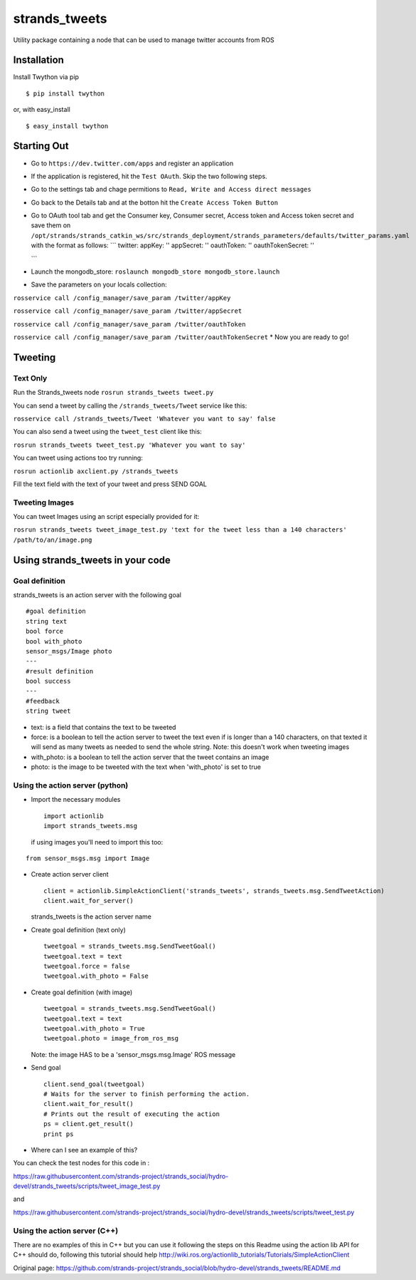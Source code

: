strands\_tweets
===============

Utility package containing a node that can be used to manage twitter
accounts from ROS

Installation
------------

Install Twython via pip

::

        $ pip install twython

or, with easy\_install

::

        $ easy_install twython

Starting Out
------------

-  Go to ``https://dev.twitter.com/apps`` and register an application
-  If the application is registered, hit the ``Test OAuth``. Skip the
   two following steps.
-  Go to the settings tab and chage permitions to
   ``Read, Write and Access direct messages``
-  Go back to the Details tab and at the botton hit the
   ``Create Access Token Button``
-  Go to OAuth tool tab and get the Consumer key, Consumer secret,
   Access token and Access token secret and save them on
   ``/opt/strands/strands_catkin_ws/src/strands_deployment/strands_parameters/defaults/twitter_params.yaml``
   with the format as follows: \`\`\` twitter: appKey: '' appSecret: ''
   oauthToken: '' oauthTokenSecret: ''

   \`\`\`
-  Launch the mongodb\_store:
   ``roslaunch mongodb_store mongodb_store.launch``
-  Save the parameters on your locals collection:

``rosservice call /config_manager/save_param /twitter/appKey``

``rosservice call /config_manager/save_param /twitter/appSecret``

``rosservice call /config_manager/save_param /twitter/oauthToken``

``rosservice call /config_manager/save_param /twitter/oauthTokenSecret``
\* Now you are ready to go!

Tweeting
--------

Text Only
~~~~~~~~~

Run the Strands\_tweets node ``rosrun strands_tweets tweet.py``

You can send a tweet by calling the ``/strands_tweets/Tweet`` service
like this:

``rosservice call /strands_tweets/Tweet 'Whatever you want to say' false``

You can also send a tweet using the ``tweet_test`` client like this:

``rosrun strands_tweets tweet_test.py 'Whatever you want to say'``

You can tweet using actions too try running:

``rosrun actionlib axclient.py /strands_tweets``

Fill the text field with the text of your tweet and press SEND GOAL

Tweeting Images
~~~~~~~~~~~~~~~

You can tweet Images using an script especially provided for it:

``rosrun strands_tweets tweet_image_test.py 'text for the tweet less than a 140 characters' /path/to/an/image.png``

Using strands\_tweets in your code
----------------------------------

Goal definition
~~~~~~~~~~~~~~~

strands\_tweets is an action server with the following goal

::

    #goal definition
    string text
    bool force
    bool with_photo
    sensor_msgs/Image photo
    ---
    #result definition
    bool success
    ---
    #feedback
    string tweet

-  text: is a field that contains the text to be tweeted

-  force: is a boolean to tell the action server to tweet the text even
   if is longer than a 140 characters, on that texted it will send as
   many tweets as needed to send the whole string. Note: this doesn't
   work when tweeting images

-  with\_photo: is a boolean to tell the action server that the tweet
   contains an image

-  photo: is the image to be tweeted with the text when 'with\_photo' is
   set to true

Using the action server (python)
~~~~~~~~~~~~~~~~~~~~~~~~~~~~~~~~

-  Import the necessary modules

   ::

       import actionlib
       import strands_tweets.msg

   if using images you'll need to import this too:

::

    from sensor_msgs.msg import Image

-  Create action server client

   ::

       client = actionlib.SimpleActionClient('strands_tweets', strands_tweets.msg.SendTweetAction)
       client.wait_for_server()

   strands\_tweets is the action server name

-  Create goal definition (text only)

   ::

       tweetgoal = strands_tweets.msg.SendTweetGoal()
       tweetgoal.text = text
       tweetgoal.force = false
       tweetgoal.with_photo = False

-  Create goal definition (with image)

   ::

       tweetgoal = strands_tweets.msg.SendTweetGoal()
       tweetgoal.text = text
       tweetgoal.with_photo = True
       tweetgoal.photo = image_from_ros_msg

   Note: the image HAS to be a 'sensor\_msgs.msg.Image' ROS message

-  Send goal

   ::

       client.send_goal(tweetgoal)
       # Waits for the server to finish performing the action.
       client.wait_for_result()
       # Prints out the result of executing the action
       ps = client.get_result()
       print ps

-  Where can I see an example of this?

You can check the test nodes for this code in :

https://raw.githubusercontent.com/strands-project/strands\_social/hydro-devel/strands\_tweets/scripts/tweet\_image\_test.py

and

https://raw.githubusercontent.com/strands-project/strands\_social/hydro-devel/strands\_tweets/scripts/tweet\_test.py

Using the action server (C++)
~~~~~~~~~~~~~~~~~~~~~~~~~~~~~

There are no examples of this in C++ but you can use it following the
steps on this Readme using the action lib API for C++ should do,
following this tutorial should help
http://wiki.ros.org/actionlib\_tutorials/Tutorials/SimpleActionClient


Original page: https://github.com/strands-project/strands_social/blob/hydro-devel/strands_tweets/README.md